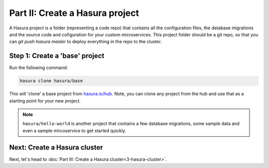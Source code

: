 .. meta::
   :description: Part 2 of a set of learning exercises meant for exploring Hasura in detail. This part introduces the Auth service's User & Session management model.
   :keywords: hasura, getting started, step 2

================================
Part II: Create a Hasura project
================================

A Hasura project is a folder (representing a code repo) that contains all the configuration files, the database migrations and the source code and cofiguration for your custom microservices. This project folder should be a git repo, so that you can `git push hasura master` to deploy everything in the repo to the cluster.


Step 1: Create a 'base' project
-------------------------------

Run the following command:

.. code-block:: bash

   hasura clone hasura/base

This will 'clone' a base project from `hasura.io/hub <https://hasura.io/hub>`_.
Note, you can clone any project from the hub and use that as a starting point for your new project.

.. admonition:: Note

   ``hasura/hello-world`` is another project that contains a few database
   migrations, some sample data and even a sample mircoservice to get started quickly.


Next: Create a Hasura cluster
-----------------------------

Next, let's head to :doc:`Part III: Create a Hasura cluster<3-hasura-cluster>`.
